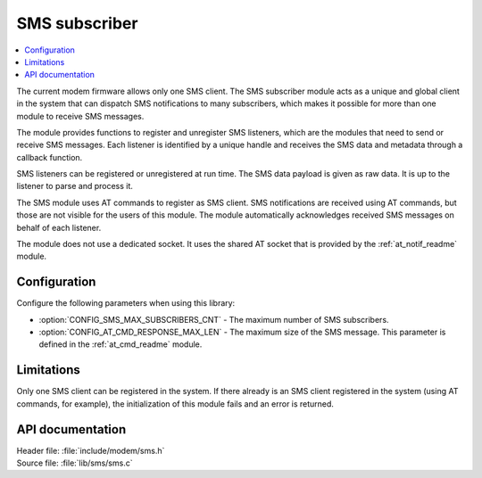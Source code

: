 .. _sms_readme:

SMS subscriber
##############

.. contents::
   :local:
   :depth: 2

The current modem firmware allows only one SMS client.
The SMS subscriber module acts as a unique and global client in the system that can dispatch SMS notifications to many subscribers, which makes it possible for more than one module to receive SMS messages.

The module provides functions to register and unregister SMS listeners, which are the modules that need to send or receive SMS messages.
Each listener is identified by a unique handle and receives the SMS data and metadata through a callback function.

SMS listeners can be registered or unregistered at run time.
The SMS data payload is given as raw data.
It is up to the listener to parse and process it.

The SMS module uses AT commands to register as SMS client.
SMS notifications are received using AT commands, but those are not visible for the users of this module.
The module automatically acknowledges received SMS messages on behalf of each listener.

The module does not use a dedicated socket.
It uses the shared AT socket that is provided by the :ref:`at_notif_readme` module.

Configuration
*************

Configure the following parameters when using this library:

* :option:`CONFIG_SMS_MAX_SUBSCRIBERS_CNT` - The maximum number of SMS subscribers.
* :option:`CONFIG_AT_CMD_RESPONSE_MAX_LEN` - The maximum size of the SMS message.
  This parameter is defined in the :ref:`at_cmd_readme` module.

Limitations
***********

Only one SMS client can be registered in the system.
If there already is an SMS client registered in the system (using AT commands, for example), the initialization of this module fails and an error is returned.

API documentation
*****************

| Header file: :file:`include/modem/sms.h`
| Source file: :file:`lib/sms/sms.c`

.. doxygengroup:: sms
   :project: nrf
   :members:
